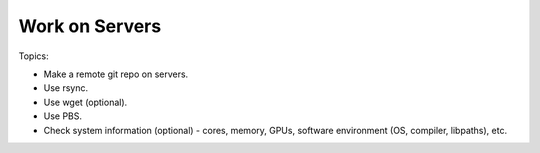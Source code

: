 *******************************
Work on Servers
*******************************

Topics:

- Make a remote git repo on servers.
- Use rsync.
- Use wget (optional).
- Use PBS.
- Check system information (optional) - cores, memory, GPUs, software environment (OS, compiler, libpaths), etc.